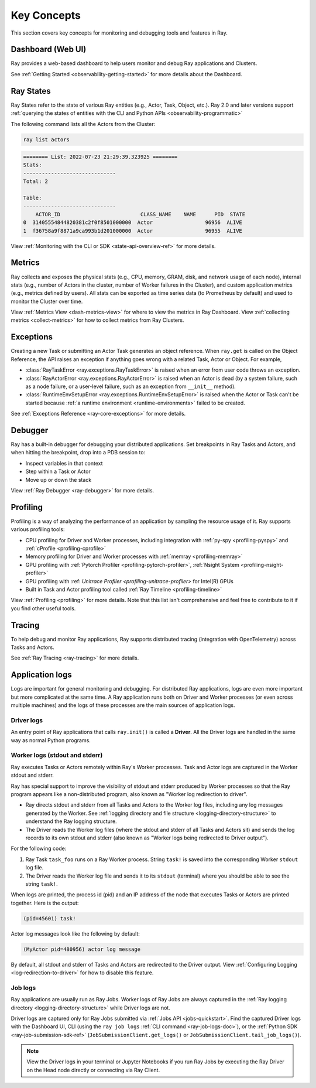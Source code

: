 .. _observability-key-concepts:

Key Concepts
============

This section covers key concepts for monitoring and debugging tools and features in Ray.

Dashboard (Web UI)
------------------
Ray provides a web-based dashboard to help users monitor and debug Ray applications and Clusters.

See :ref:`Getting Started <observability-getting-started>` for more details about the Dashboard.


Ray States
----------
Ray States refer to the state of various Ray entities (e.g., Actor, Task, Object, etc.). Ray 2.0 and later versions support :ref:`querying the states of entities with the CLI and Python APIs <observability-programmatic>`

The following command lists all the Actors from the Cluster:

.. code-block:: bash

    ray list actors

.. code-block:: text

    ======== List: 2022-07-23 21:29:39.323925 ========
    Stats:
    ------------------------------
    Total: 2

    Table:
    ------------------------------
        ACTOR_ID                          CLASS_NAME    NAME      PID  STATE
    0  31405554844820381c2f0f8501000000  Actor                 96956  ALIVE
    1  f36758a9f8871a9ca993b1d201000000  Actor                 96955  ALIVE

View :ref:`Monitoring with the CLI or SDK <state-api-overview-ref>` for more details.

Metrics
-------
Ray collects and exposes the physical stats (e.g., CPU, memory, GRAM, disk, and network usage of each node),
internal stats (e.g., number of Actors in the cluster, number of Worker failures in the Cluster),
and custom application metrics (e.g., metrics defined by users). All stats can be exported as time series data (to Prometheus by default) and used
to monitor the Cluster over time.

View :ref:`Metrics View <dash-metrics-view>` for where to view the metrics in Ray Dashboard. View :ref:`collecting metrics <collect-metrics>` for how to collect metrics from Ray Clusters.

Exceptions
----------
Creating a new Task or submitting an Actor Task generates an object reference. When ``ray.get`` is called on the Object Reference,
the API raises an exception if anything goes wrong with a related Task, Actor or Object. For example,

- :class:`RayTaskError <ray.exceptions.RayTaskError>` is raised when an error from user code throws an exception.
- :class:`RayActorError <ray.exceptions.RayActorError>` is raised when an Actor is dead (by a system failure, such as a node failure, or a user-level failure, such as an exception from ``__init__`` method).
- :class:`RuntimeEnvSetupError <ray.exceptions.RuntimeEnvSetupError>` is raised when the Actor or Task can't be started because :ref:`a runtime environment <runtime-environments>` failed to be created.

See :ref:`Exceptions Reference <ray-core-exceptions>` for more details.

Debugger
--------
Ray has a built-in debugger for debugging your distributed applications.
Set breakpoints in Ray Tasks and Actors, and when hitting the breakpoint,
drop into a PDB session to:

- Inspect variables in that context
- Step within a Task or Actor
- Move up or down the stack

View :ref:`Ray Debugger <ray-debugger>` for more details.

.. _profiling-concept:

Profiling
---------
Profiling is a way of analyzing the performance of an application by sampling the resource usage of it. Ray supports various profiling tools:

- CPU profiling for Driver and Worker processes, including integration with :ref:`py-spy <profiling-pyspy>` and :ref:`cProfile <profiling-cprofile>`
- Memory profiling for Driver and Worker processes with :ref:`memray <profiling-memray>`
- GPU profiling with :ref:`Pytorch Profiler <profiling-pytorch-profiler>`, :ref:`Nsight System <profiling-nsight-profiler>`
- GPU profiling with :ref: `Unitrace Profiler <profiling-unitrace-profiler>` for Intel(R) GPUs
- Built in Task and Actor profiling tool called :ref:`Ray Timeline <profiling-timeline>`

View :ref:`Profiling <profiling>` for more details. Note that this list isn't comprehensive and feel free to contribute to it if you find other useful tools.


Tracing
-------
To help debug and monitor Ray applications, Ray supports distributed tracing (integration with OpenTelemetry) across Tasks and Actors.

See :ref:`Ray Tracing <ray-tracing>` for more details.

Application logs
----------------
Logs are important for general monitoring and debugging. For distributed Ray applications, logs are even more important but more complicated at the same time. A Ray application runs both on Driver and Worker processes (or even across multiple machines) and the logs of these processes are the main sources of application logs.

.. image:: ./images/application-logging.png
    :alt: Application logging

Driver logs
~~~~~~~~~~~
An entry point of Ray applications that calls ``ray.init()`` is called a **Driver**.
All the Driver logs are handled in the same way as normal Python programs.

.. _ray-worker-logs:

Worker logs (stdout and stderr)
~~~~~~~~~~~~~~~~~~~~~~~~~~~~~~~
Ray executes Tasks or Actors remotely within Ray's Worker processes. Task and Actor logs are captured in the Worker stdout and stderr.

Ray has special support to improve the visibility of stdout and stderr produced by Worker processes so that the Ray program appears like a non-distributed program, also known as "Worker log redirection to driver".

- Ray directs stdout and stderr from all Tasks and Actors to the Worker log files, including any log messages generated by the Worker. See :ref:`logging directory and file structure <logging-directory-structure>` to understand the Ray logging structure.
- The Driver reads the Worker log files (where the stdout and stderr of all Tasks and Actors sit) and sends the log records to its own stdout and stderr (also known as "Worker logs being redirected to Driver output").

For the following code:

.. testcode::

    import ray
    # Initiate a driver.
    ray.init()

    @ray.remote
    def task_foo():
        print("task!")

    ray.get(task_foo.remote())

.. testoutput::
    :options: +MOCK

    (task_foo pid=12854) task!

#. Ray Task ``task_foo`` runs on a Ray Worker process. String ``task!`` is saved into the corresponding Worker ``stdout`` log file.
#. The Driver reads the Worker log file and sends it to its ``stdout`` (terminal) where you should be able to see the string ``task!``.

When logs are printed, the process id (pid) and an IP address of the node that executes Tasks or Actors are printed together. Here is the output:

.. code-block:: bash

    (pid=45601) task!

Actor log messages look like the following by default:

.. code-block:: bash

    (MyActor pid=480956) actor log message


By default, all stdout and stderr of Tasks and Actors are redirected to the Driver output. View :ref:`Configuring Logging <log-redirection-to-driver>` for how to disable this feature.



Job logs
~~~~~~~~
Ray applications are usually run as Ray Jobs. Worker logs of Ray Jobs are always captured in the :ref:`Ray logging directory <logging-directory-structure>` while Driver logs are not.

Driver logs are captured only for Ray Jobs submitted via :ref:`Jobs API <jobs-quickstart>`. Find the captured Driver logs with the Dashboard UI, CLI (using the ``ray job logs`` :ref:`CLI command <ray-job-logs-doc>`), or the :ref:`Python SDK <ray-job-submission-sdk-ref>` (``JobSubmissionClient.get_logs()`` or ``JobSubmissionClient.tail_job_logs()``).

.. note::
   View the Driver logs in your terminal or Jupyter Notebooks if you run Ray Jobs by executing the Ray Driver on the Head node directly or connecting via Ray Client.
